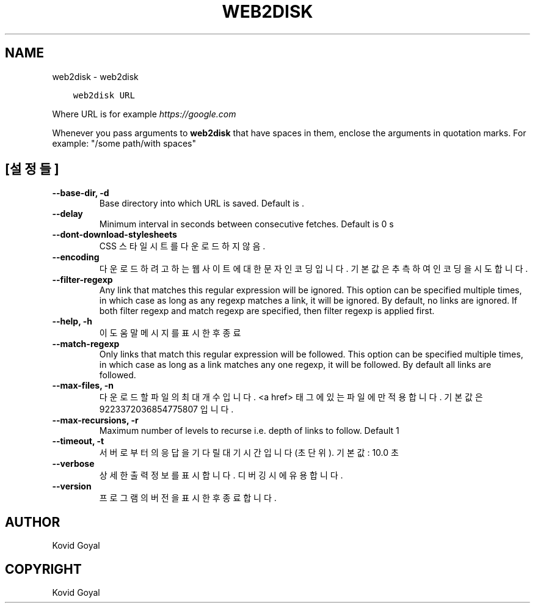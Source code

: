 .\" Man page generated from reStructuredText.
.
.TH "WEB2DISK" "1" "4월 06, 2018" "3.21.0" "calibre"
.SH NAME
web2disk \- web2disk
.
.nr rst2man-indent-level 0
.
.de1 rstReportMargin
\\$1 \\n[an-margin]
level \\n[rst2man-indent-level]
level margin: \\n[rst2man-indent\\n[rst2man-indent-level]]
-
\\n[rst2man-indent0]
\\n[rst2man-indent1]
\\n[rst2man-indent2]
..
.de1 INDENT
.\" .rstReportMargin pre:
. RS \\$1
. nr rst2man-indent\\n[rst2man-indent-level] \\n[an-margin]
. nr rst2man-indent-level +1
.\" .rstReportMargin post:
..
.de UNINDENT
. RE
.\" indent \\n[an-margin]
.\" old: \\n[rst2man-indent\\n[rst2man-indent-level]]
.nr rst2man-indent-level -1
.\" new: \\n[rst2man-indent\\n[rst2man-indent-level]]
.in \\n[rst2man-indent\\n[rst2man-indent-level]]u
..
.INDENT 0.0
.INDENT 3.5
.sp
.nf
.ft C
web2disk URL
.ft P
.fi
.UNINDENT
.UNINDENT
.sp
Where URL is for example \fI\%https://google.com\fP
.sp
Whenever you pass arguments to \fBweb2disk\fP that have spaces in them, enclose the arguments in quotation marks. For example: "/some path/with spaces"
.SH [설정들]
.INDENT 0.0
.TP
.B \-\-base\-dir, \-d
Base directory into which URL is saved. Default is .
.UNINDENT
.INDENT 0.0
.TP
.B \-\-delay
Minimum interval in seconds between consecutive fetches. Default is 0 s
.UNINDENT
.INDENT 0.0
.TP
.B \-\-dont\-download\-stylesheets
CSS 스타일시트를 다운로드하지 않음.
.UNINDENT
.INDENT 0.0
.TP
.B \-\-encoding
다운로드하려고 하는 웹사이트에 대한 문자 인코딩입니다. 기본값은 추측하여 인코딩을 시도합니다.
.UNINDENT
.INDENT 0.0
.TP
.B \-\-filter\-regexp
Any link that matches this regular expression will be ignored. This option can be specified multiple times, in which case as long as any regexp matches a link, it will be ignored. By default, no links are ignored. If both filter regexp and match regexp are specified, then filter regexp is applied first.
.UNINDENT
.INDENT 0.0
.TP
.B \-\-help, \-h
이 도움말 메시지를 표시한 후 종료
.UNINDENT
.INDENT 0.0
.TP
.B \-\-match\-regexp
Only links that match this regular expression will be followed. This option can be specified multiple times, in which case as long as a link matches any one regexp, it will be followed. By default all links are followed.
.UNINDENT
.INDENT 0.0
.TP
.B \-\-max\-files, \-n
다운로드할 파일의 최대 개수입니다. <a href> 태그에 있는 파일에만 적용합니다. 기본값은 9223372036854775807 입니다.
.UNINDENT
.INDENT 0.0
.TP
.B \-\-max\-recursions, \-r
Maximum number of levels to recurse i.e. depth of links to follow. Default 1
.UNINDENT
.INDENT 0.0
.TP
.B \-\-timeout, \-t
서버로부터의 응답을 기다릴 대기시간입니다(초 단위). 기본값: 10.0 초
.UNINDENT
.INDENT 0.0
.TP
.B \-\-verbose
상세한 출력 정보를 표시합니다. 디버깅 시에 유용합니다.
.UNINDENT
.INDENT 0.0
.TP
.B \-\-version
프로그램의 버전을 표시한 후 종료합니다.
.UNINDENT
.SH AUTHOR
Kovid Goyal
.SH COPYRIGHT
Kovid Goyal
.\" Generated by docutils manpage writer.
.
